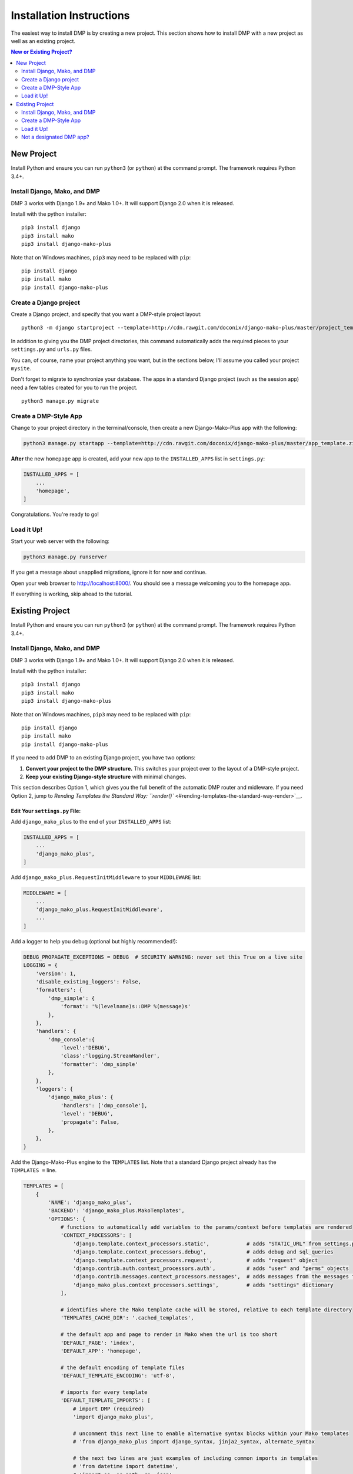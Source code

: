 Installation Instructions
==============================

The easiest way to install DMP is by creating a new project.  This section shows how to install DMP with a new project as well as an existing project.


.. contents:: New or Existing Project?
    :local:
    :depth: 2

New Project
-----------------------------

Install Python and ensure you can run ``python3`` (or ``python``) at the
command prompt. The framework requires Python 3.4+.

Install Django, Mako, and DMP
^^^^^^^^^^^^^^^^^^^^^^^^^^^^^^^^^^

DMP 3 works with Django 1.9+ and Mako 1.0+. It will support Django 2.0
when it is released.

Install with the python installer:

::

    pip3 install django
    pip3 install mako
    pip3 install django-mako-plus

Note that on Windows machines, ``pip3`` may need to be replaced with
``pip``:

::

    pip install django
    pip install mako
    pip install django-mako-plus

Create a Django project
^^^^^^^^^^^^^^^^^^^^^^^^^^^^^^^^^^

Create a Django project, and specify that you want a DMP-style project
layout:

::

    python3 -m django startproject --template=http://cdn.rawgit.com/doconix/django-mako-plus/master/project_template.zip mysite

In addition to giving you the DMP project directories, this command
automatically adds the required pieces to your ``settings.py`` and
``urls.py`` files.

You can, of course, name your project anything you want, but in the
sections below, I'll assume you called your project ``mysite``.

Don't forget to migrate to synchronize your database. The apps in a
standard Django project (such as the session app) need a few tables
created for you to run the project.

::

    python3 manage.py migrate


Create a DMP-Style App
^^^^^^^^^^^^^^^^^^^^^^^^^^^^^^^^^^

Change to your project directory in the terminal/console, then create a
new Django-Mako-Plus app with the following:

.. code:: python

    python3 manage.py startapp --template=http://cdn.rawgit.com/doconix/django-mako-plus/master/app_template.zip --extension=py,htm,html homepage

**After** the new ``homepage`` app is created, add your new app to the
``INSTALLED_APPS`` list in ``settings.py``:

.. code:: python

    INSTALLED_APPS = [
        ...
        'homepage',
    ]

Congratulations. You're ready to go!

Load it Up!
^^^^^^^^^^^^^^^^^^^^^^^^^^^^^^^^^^

Start your web server with the following:

.. code:: python

    python3 manage.py runserver

If you get a message about unapplied migrations, ignore it for now and
continue.

Open your web browser to http://localhost:8000/. You should see a
message welcoming you to the homepage app.

If everything is working, skip ahead to the tutorial.






Existing Project
---------------------------------

Install Python and ensure you can run ``python3`` (or ``python``) at the
command prompt. The framework requires Python 3.4+.

Install Django, Mako, and DMP
^^^^^^^^^^^^^^^^^^^^^^^^^^^^^^^^^^

DMP 3 works with Django 1.9+ and Mako 1.0+. It will support Django 2.0
when it is released.

Install with the python installer:

::

    pip3 install django
    pip3 install mako
    pip3 install django-mako-plus

Note that on Windows machines, ``pip3`` may need to be replaced with
``pip``:

::

    pip install django
    pip install mako
    pip install django-mako-plus


If you need to add DMP to an existing Django project, you have two
options:

1. **Convert your project to the DMP structure.** This switches your
   project over to the layout of a DMP-style project.
2. **Keep your existing Django-style structure** with minimal changes.

This section describes Option 1, which gives you the full benefit of the
automatic DMP router and midleware. If you need Option 2, jump to
`Rending Templates the Standard Way:
``render()`` <#rending-templates-the-standard-way-render>`__.

Edit Your ``settings.py`` File:
~~~~~~~~~~~~~~~~~~~~~~~~~~~~~~~~~~~~

Add ``django_mako_plus`` to the end of your ``INSTALLED_APPS`` list:

.. code:: python

    INSTALLED_APPS = [
        ...
        'django_mako_plus',
    ]

Add ``django_mako_plus.RequestInitMiddleware`` to your ``MIDDLEWARE``
list:

.. code:: python

    MIDDLEWARE = [
        ...
        'django_mako_plus.RequestInitMiddleware',
        ...
    ]

Add a logger to help you debug (optional but highly recommended!):

.. code:: python

    DEBUG_PROPAGATE_EXCEPTIONS = DEBUG  # SECURITY WARNING: never set this True on a live site
    LOGGING = {
        'version': 1,
        'disable_existing_loggers': False,
        'formatters': {
            'dmp_simple': {
                'format': '%(levelname)s::DMP %(message)s'
            },
        },
        'handlers': {
            'dmp_console':{
                'level':'DEBUG',
                'class':'logging.StreamHandler',
                'formatter': 'dmp_simple'
            },
        },
        'loggers': {
            'django_mako_plus': {
                'handlers': ['dmp_console'],
                'level': 'DEBUG',
                'propagate': False,
            },
        },
    }

Add the Django-Mako-Plus engine to the ``TEMPLATES`` list. Note that a
standard Django project already has the ``TEMPLATES =`` line.

.. code:: python

    TEMPLATES = [
        {
            'NAME': 'django_mako_plus',
            'BACKEND': 'django_mako_plus.MakoTemplates',
            'OPTIONS': {
                # functions to automatically add variables to the params/context before templates are rendered
                'CONTEXT_PROCESSORS': [
                    'django.template.context_processors.static',            # adds "STATIC_URL" from settings.py
                    'django.template.context_processors.debug',             # adds debug and sql_queries
                    'django.template.context_processors.request',           # adds "request" object
                    'django.contrib.auth.context_processors.auth',          # adds "user" and "perms" objects
                    'django.contrib.messages.context_processors.messages',  # adds messages from the messages framework
                    'django_mako_plus.context_processors.settings',         # adds "settings" dictionary
                ],

                # identifies where the Mako template cache will be stored, relative to each template directory
                'TEMPLATES_CACHE_DIR': '.cached_templates',

                # the default app and page to render in Mako when the url is too short
                'DEFAULT_PAGE': 'index',
                'DEFAULT_APP': 'homepage',

                # the default encoding of template files
                'DEFAULT_TEMPLATE_ENCODING': 'utf-8',

                # imports for every template
                'DEFAULT_TEMPLATE_IMPORTS': [
                    # import DMP (required)
                    'import django_mako_plus',

                    # uncomment this next line to enable alternative syntax blocks within your Mako templates
                    # 'from django_mako_plus import django_syntax, jinja2_syntax, alternate_syntax

                    # the next two lines are just examples of including common imports in templates
                    # 'from datetime import datetime',
                    # 'import os, os.path, re, json',
                ],

                # whether to send the custom DMP signals -- set to False for a slight speed-up in router processing
                # determines whether DMP will send its custom signals during the process
                'SIGNALS': False,

                # whether to minify using rjsmin, rcssmin during 1) collection of static files, and 2) on the fly as .jsm and .cssm files are rendered
                # rjsmin and rcssmin are fast enough that doing it on the fly can be done without slowing requests down
                'MINIFY_JS_CSS': True,

                # the name of the SASS binary to run if a .scss file is newer than the resulting .css file
                # happens when the corresponding template.html is accessed the first time after server startup
                # if DEBUG=False, this only happens once per file after server startup, not for every request
                # specify the binary in a list below -- even if just one item (see subprocess.Popen)

                # Python 3.4+:
                #'SCSS_BINARY': [ shutil.which('scss'), '--unix-newlines' ],

                # Python 3.0 to 3.2:
                #'SCSS_BINARY': [ '/path/to/scss', '--unix-newlines' ],

                # Disabled (no sass integration)
                'SCSS_BINARY': None,

                # see the DMP online tutorial for information about this setting
                # it can normally be empty
                'TEMPLATES_DIRS': [
                    # '/var/somewhere/templates/',
                ],
            },
        },
        {
            'NAME': 'django',
            'BACKEND': 'django.template.backends.django.DjangoTemplates',
            'DIRS': [],
            'APP_DIRS': True,
            'OPTIONS': {
                'context_processors': [
                    'django.template.context_processors.debug',
                    'django.template.context_processors.request',
                    'django.contrib.auth.context_processors.auth',
                    'django.contrib.messages.context_processors.messages',
                ],
            },
        },
    ]

Add the following to serve your static files. Note that a standard
Django project already has the first ``STATIC_URL =`` line.

.. code:: python

    STATIC_URL = '/static/'   # you probably already have this
    STATICFILES_DIRS = (
        # SECURITY WARNING: this next line must be commented out at deployment
        BASE_DIR,
    )
    STATIC_ROOT = os.path.join(BASE_DIR, 'static')

Clean out all the cached template files. This should be done **anytime
you make a DMP change in settings.py**:

::

    python manage.py dmp_cleanup

Enable the Django-Mako-Plus Router
~~~~~~~~~~~~~~~~~~~~~~~~~~~~~~~~~~~~

Add the Django-Mako-Plus router **as the last pattern** in your
``urls.py`` file (the default admin is also included here for
completeness):

.. code:: python

    from django.conf.urls import url, include

    urlpatterns = [
        # urls for any third-party apps go here

        # the DMP router - this should be the last line in the list
        url('', include('django_mako_plus.urls')),
    ]



Create a DMP-Style App
^^^^^^^^^^^^^^^^^^^^^^^^^^^^^^^^^^

Change to your project directory in the terminal/console, then create a
new Django-Mako-Plus app with the following:

.. code:: python

    python3 manage.py startapp --template=http://cdn.rawgit.com/doconix/django-mako-plus/master/app_template.zip --extension=py,htm,html homepage

**After** the new ``homepage`` app is created, add your new app to the
``INSTALLED_APPS`` list in ``settings.py``:

.. code:: python

    INSTALLED_APPS = [
        ...
        'homepage',
    ]

Congratulations. You're ready to go!

Load it Up!
^^^^^^^^^^^^^^^^^^^^^^^^^^^^^^^^^^

Start your web server with the following:

.. code:: python

    python3 manage.py runserver

If you get a message about unapplied migrations, ignore it for now and
continue.

Open your web browser to http://localhost:8000/. You should see a
message welcoming you to the homepage app.

If everything is working, skip ahead to the tutorial.


Not a designated DMP app?
^^^^^^^^^^^^^^^^^^^^^^^^^^^^^^^^^^

If DMP tells you that an app you're trying to access "is not a
designated DMP app", you missed something above. Rather than go above
and trying again, go on to the next section on converting existing apps
for a summary of everything needed to make a valid DMP app. You're
likely missing something in this list, and by going through this next
section, you'll ensure all the needed pieces are in place. I'll bet you
didn't set the ``DJANGO_MAKO_PLUS = True`` part in your app's init file.
Another possible reason is you didn't list ``homepage`` as one of your
``INSTALLED_APPS`` as described above.
